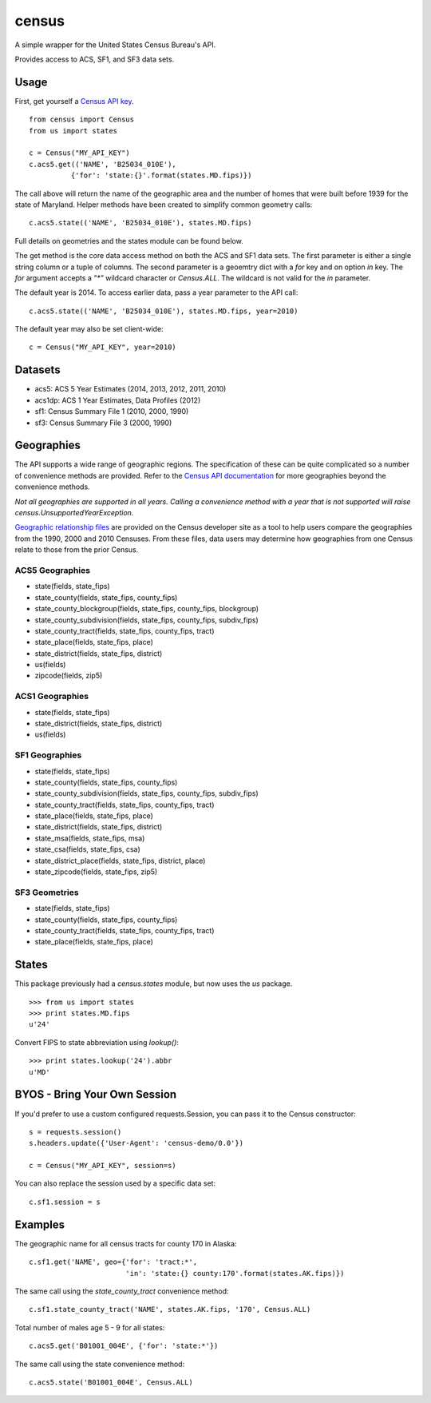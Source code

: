 ======
census
======

A simple wrapper for the United States Census Bureau's API.

Provides access to ACS, SF1, and SF3 data sets.


Usage
=====

First, get yourself a `Census API key <http://www.census.gov/developers/>`_.

::

    from census import Census
    from us import states

    c = Census("MY_API_KEY")
    c.acs5.get(('NAME', 'B25034_010E'),
              {'for': 'state:{}'.format(states.MD.fips)})

The call above will return the name of the geographic area and the number of
homes that were built before 1939 for the state of Maryland. Helper methods have
been created to simplify common geometry calls::

    c.acs5.state(('NAME', 'B25034_010E'), states.MD.fips)

Full details on geometries and the states module can be found below.

The get method is the core data access method on both the ACS and SF1 data sets.
The first parameter is either a single string column or a tuple of columns. The
second parameter is a geoemtry dict with a `for` key and on option `in` key. The
`for` argument accepts a `"*"` wildcard character or `Census.ALL`. The wildcard
is not valid for the `in` parameter.

The default year is 2014. To access earlier data, pass a year parameter to the
API call::

    c.acs5.state(('NAME', 'B25034_010E'), states.MD.fips, year=2010)

The default year may also be set client-wide::

    c = Census("MY_API_KEY", year=2010)


Datasets
========

* acs5: ACS 5 Year Estimates (2014, 2013, 2012, 2011, 2010)
* acs1dp: ACS 1 Year Estimates, Data Profiles (2012)
* sf1: Census Summary File 1 (2010, 2000, 1990)
* sf3: Census Summary File 3 (2000, 1990)


Geographies
===========

The API supports a wide range of geographic regions. The specification of these
can be quite complicated so a number of convenience methods are provided. Refer to the `Census API documentation <http://www.census.gov/developers/data/>`_
for more geographies beyond the convenience methods.

*Not all geographies are supported in all years. Calling a convenience method
with a year that is not supported will raise census.UnsupportedYearException.*

`Geographic relationship files <http://www.census.gov/geo/maps-data/data/relationship.html>`_ are provided on the Census developer site as a tool to help users compare the geographies from the 1990, 2000 and 2010 Censuses. From these files, data users may determine how geographies from one Census relate to those from the prior Census.

ACS5 Geographies
----------------

* state(fields, state_fips)
* state_county(fields, state_fips, county_fips)
* state_county_blockgroup(fields, state_fips, county_fips, blockgroup)
* state_county_subdivision(fields, state_fips, county_fips, subdiv_fips)
* state_county_tract(fields, state_fips, county_fips, tract)
* state_place(fields, state_fips, place)
* state_district(fields, state_fips, district)
* us(fields)
* zipcode(fields, zip5)

ACS1 Geographies
----------------

* state(fields, state_fips)
* state_district(fields, state_fips, district)
* us(fields)

SF1 Geographies
---------------

* state(fields, state_fips)
* state_county(fields, state_fips, county_fips)
* state_county_subdivision(fields, state_fips, county_fips, subdiv_fips)
* state_county_tract(fields, state_fips, county_fips, tract)
* state_place(fields, state_fips, place)
* state_district(fields, state_fips, district)
* state_msa(fields, state_fips, msa)
* state_csa(fields, state_fips, csa)
* state_district_place(fields, state_fips, district, place)
* state_zipcode(fields, state_fips, zip5)

SF3 Geometries
--------------

* state(fields, state_fips)
* state_county(fields, state_fips, county_fips)
* state_county_tract(fields, state_fips, county_fips, tract)
* state_place(fields, state_fips, place)


States
======

This package previously had a `census.states` module, but now uses the
*us* package. ::

    >>> from us import states
    >>> print states.MD.fips
    u'24'

Convert FIPS to state abbreviation using `lookup()`: ::

    >>> print states.lookup('24').abbr
    u'MD'


BYOS - Bring Your Own Session
=============================

If you'd prefer to use a custom configured requests.Session, you can pass it
to the Census constructor::

    s = requests.session()
    s.headers.update({'User-Agent': 'census-demo/0.0'})

    c = Census("MY_API_KEY", session=s)

You can also replace the session used by a specific data set::

    c.sf1.session = s


Examples
========

The geographic name for all census tracts for county 170 in Alaska::

    c.sf1.get('NAME', geo={'for': 'tract:*',
                           'in': 'state:{} county:170'.format(states.AK.fips)})

The same call using the `state_county_tract` convenience method::

    c.sf1.state_county_tract('NAME', states.AK.fips, '170', Census.ALL)

Total number of males age 5 - 9 for all states::

    c.acs5.get('B01001_004E', {'for': 'state:*'})

The same call using the state convenience method::

    c.acs5.state('B01001_004E', Census.ALL)
